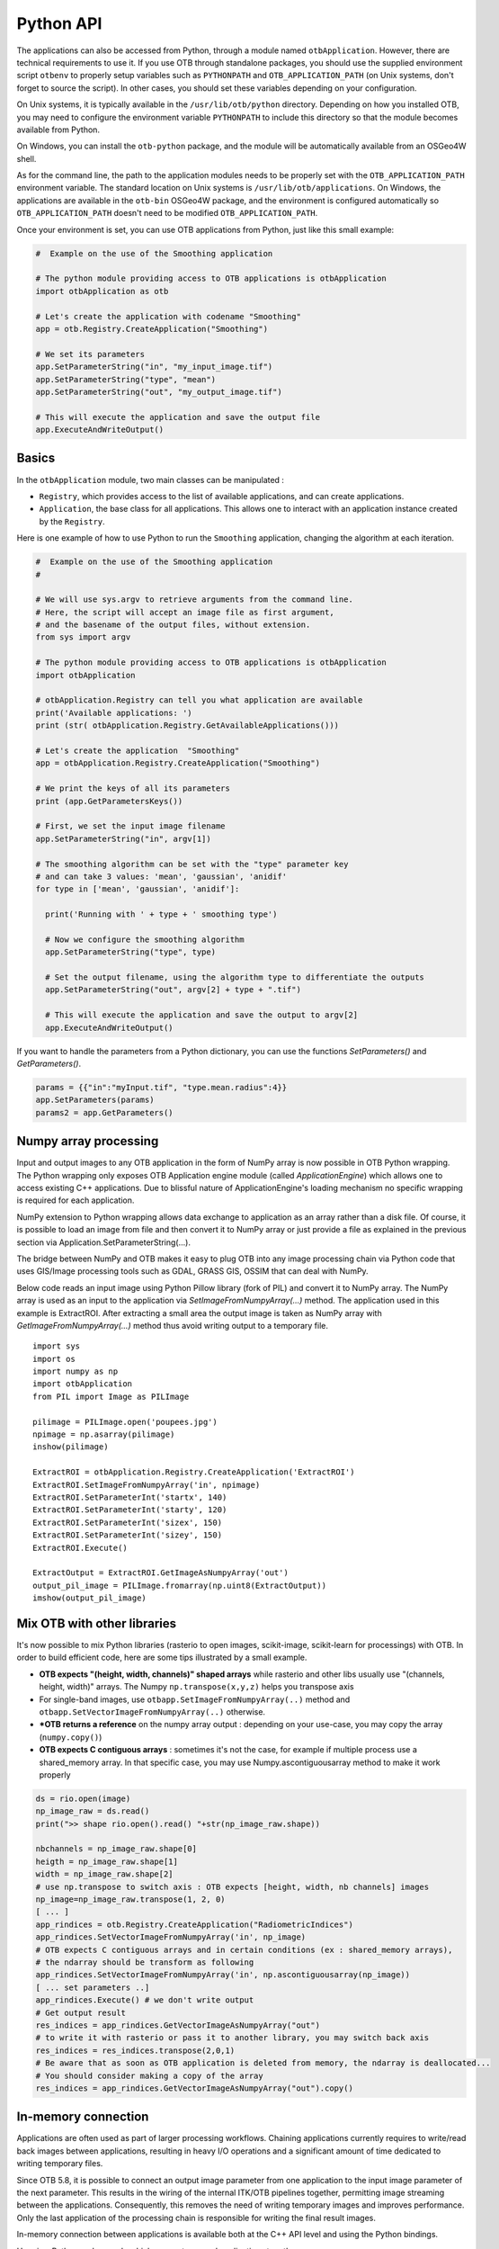 Python API
==========

The applications can also be accessed from Python, through a module
named ``otbApplication``. However, there are technical requirements to use it.
If you use OTB through standalone packages, you should use the supplied
environment script ``otbenv`` to properly setup variables such as
``PYTHONPATH`` and ``OTB_APPLICATION_PATH`` (on Unix systems, don't forget to
source the script). In other cases, you should set these variables depending on
your configuration.

On Unix systems, it is typically available in the ``/usr/lib/otb/python``
directory. Depending on how you installed OTB, you may need to configure the
environment variable ``PYTHONPATH`` to include this directory so that the module
becomes available from Python.

On Windows, you can install the ``otb-python`` package, and the module
will be automatically available from an OSGeo4W shell.

As for the command line, the path to the application modules needs to
be properly set with the ``OTB_APPLICATION_PATH`` environment
variable. The standard location on Unix systems is
``/usr/lib/otb/applications``. On Windows, the applications are
available in the ``otb-bin`` OSGeo4W package, and the environment is
configured automatically so ``OTB_APPLICATION_PATH`` doesn't need to
be modified ``OTB_APPLICATION_PATH``.

Once your environment is set, you can use OTB applications from Python, just
like this small example:

.. code-block:: python

    #  Example on the use of the Smoothing application

    # The python module providing access to OTB applications is otbApplication
    import otbApplication as otb

    # Let's create the application with codename "Smoothing"
    app = otb.Registry.CreateApplication("Smoothing")

    # We set its parameters
    app.SetParameterString("in", "my_input_image.tif")
    app.SetParameterString("type", "mean")
    app.SetParameterString("out", "my_output_image.tif")

    # This will execute the application and save the output file
    app.ExecuteAndWriteOutput()

Basics
------

In the ``otbApplication`` module, two main classes can be manipulated :

-  ``Registry``, which provides access to the list of available
   applications, and can create applications.

-  ``Application``, the base class for all applications. This allows one to
   interact with an application instance created by the ``Registry``.

Here is one example of how to use Python to run the ``Smoothing``
application, changing the algorithm at each iteration.

.. code-block:: python

    #  Example on the use of the Smoothing application
    #

    # We will use sys.argv to retrieve arguments from the command line.
    # Here, the script will accept an image file as first argument,
    # and the basename of the output files, without extension.
    from sys import argv

    # The python module providing access to OTB applications is otbApplication
    import otbApplication

    # otbApplication.Registry can tell you what application are available
    print('Available applications: ')
    print (str( otbApplication.Registry.GetAvailableApplications()))

    # Let's create the application  "Smoothing"
    app = otbApplication.Registry.CreateApplication("Smoothing")

    # We print the keys of all its parameters
    print (app.GetParametersKeys())

    # First, we set the input image filename
    app.SetParameterString("in", argv[1])

    # The smoothing algorithm can be set with the "type" parameter key
    # and can take 3 values: 'mean', 'gaussian', 'anidif'
    for type in ['mean', 'gaussian', 'anidif']:

      print('Running with ' + type + ' smoothing type')

      # Now we configure the smoothing algorithm
      app.SetParameterString("type", type)

      # Set the output filename, using the algorithm type to differentiate the outputs
      app.SetParameterString("out", argv[2] + type + ".tif")

      # This will execute the application and save the output to argv[2]
      app.ExecuteAndWriteOutput()

If you want to handle the parameters from a Python dictionary, you can use the
functions *SetParameters()* and *GetParameters()*.

.. code-block:: python

    params = {{"in":"myInput.tif", "type.mean.radius":4}}
    app.SetParameters(params)
    params2 = app.GetParameters()

Numpy array processing
----------------------

Input and output images to any OTB application in the form of NumPy array is now possible in OTB Python wrapping.
The Python wrapping only exposes OTB Application engine module (called *ApplicationEngine*) which allows one to access existing C++ applications.
Due to blissful nature of ApplicationEngine's loading mechanism no specific wrapping is required for each application.

NumPy extension to Python wrapping allows data exchange to application as an array rather than a disk file.
Of course, it is possible to load an image from file and then convert it to NumPy
array or just provide a file as explained in the previous section via
Application.SetParameterString(...).

The bridge between NumPy and OTB makes it easy to plug OTB into any image processing chain via Python code that uses
GIS/Image processing tools such as GDAL, GRASS GIS, OSSIM that can deal with NumPy.

Below code reads an input image using Python Pillow library (fork of PIL) and convert it to
NumPy array. The NumPy array is used as an input to the application via
*SetImageFromNumpyArray(...)* method.  The application used in this example is
ExtractROI. After extracting a small area the output image is taken as NumPy
array with *GetImageFromNumpyArray(...)* method thus avoid writing output to a
temporary file.

::

   import sys
   import os
   import numpy as np
   import otbApplication
   from PIL import Image as PILImage

   pilimage = PILImage.open('poupees.jpg')
   npimage = np.asarray(pilimage)
   inshow(pilimage)

   ExtractROI = otbApplication.Registry.CreateApplication('ExtractROI')
   ExtractROI.SetImageFromNumpyArray('in', npimage)
   ExtractROI.SetParameterInt('startx', 140)
   ExtractROI.SetParameterInt('starty', 120)
   ExtractROI.SetParameterInt('sizex', 150)
   ExtractROI.SetParameterInt('sizey', 150)
   ExtractROI.Execute()

   ExtractOutput = ExtractROI.GetImageAsNumpyArray('out')
   output_pil_image = PILImage.fromarray(np.uint8(ExtractOutput))
   imshow(output_pil_image)

Mix OTB with other libraries 
----------------------------

It's now possible to mix Python libraries (rasterio to open images, scikit-image, scikit-learn for processings) with OTB. 
In order to build efficient code, here are some tips illustrated by a small example.

- **OTB expects "(height, width, channels)" shaped arrays** while rasterio and other libs usually use "(channels, height, width)" arrays. The Numpy ``np.transpose(x,y,z)`` helps you transpose axis
- For single-band images, use ``otbapp.SetImageFromNumpyArray(..)`` method and ``otbapp.SetVectorImageFromNumpyArray(..)`` otherwise. 
- ***OTB returns a reference** on the numpy array output : depending on your use-case, you may copy the array (``numpy.copy()``)
- **OTB expects C contiguous arrays** : sometimes it's not the case, for example if multiple process use a shared_memory array. In that specific case, you may use Numpy.ascontiguousarray method to make it work properly

.. code-block:: python

    ds = rio.open(image)
    np_image_raw = ds.read()
    print(">> shape rio.open().read() "+str(np_image_raw.shape))
    
    nbchannels = np_image_raw.shape[0]
    heigth = np_image_raw.shape[1]
    width = np_image_raw.shape[2]
    # use np.transpose to switch axis : OTB expects [height, width, nb channels] images
    np_image=np_image_raw.transpose(1, 2, 0) 
    [ ... ]
    app_rindices = otb.Registry.CreateApplication("RadiometricIndices")
    app_rindices.SetVectorImageFromNumpyArray('in', np_image)
    # OTB expects C contiguous arrays and in certain conditions (ex : shared_memory arrays), 
    # the ndarray should be transform as following
    app_rindices.SetVectorImageFromNumpyArray('in', np.ascontiguousarray(np_image))
    [ ... set parameters ..]
    app_rindices.Execute() # we don't write output
    # Get output result
    res_indices = app_rindices.GetVectorImageAsNumpyArray("out")
    # to write it with rasterio or pass it to another library, you may switch back axis
    res_indices = res_indices.transpose(2,0,1)
    # Be aware that as soon as OTB application is deleted from memory, the ndarray is deallocated...
    # You should consider making a copy of the array
    res_indices = app_rindices.GetVectorImageAsNumpyArray("out").copy()


In-memory connection
--------------------

Applications are often used as part of larger processing
workflows. Chaining applications currently requires to write/read back
images between applications, resulting in heavy I/O operations and a
significant amount of time dedicated to writing temporary files.

Since OTB 5.8, it is possible to connect an output image parameter
from one application to the input image parameter of the next
parameter. This results in the wiring of the internal ITK/OTB
pipelines together, permitting image streaming between the
applications. Consequently, this removes the need of writing temporary
images and improves performance. Only the last application of the processing chain is responsible
for writing the final result images.

In-memory connection between applications is available both at the C++
API level and using the Python bindings.

Here is a Python code sample which connects several applications together:

.. code-block:: python

    import otbApplication as otb

    app1 = otb.Registry.CreateApplication("Smoothing")
    app2 = otb.Registry.CreateApplication("Smoothing")
    app3 = otb.Registry.CreateApplication("Smoothing")
    app4 = otb.Registry.CreateApplication("ConcatenateImages")

    app1.IN = argv[1]
    app1.Execute()

    # Connection between app1.out and app2.in
    app2.SetParameterInputImage("in",app1.GetParameterOutputImage("out"))

    # Execute call is mandatory to wire the pipeline and expose the
    # application output. It does not write image
    app2.Execute()

    app3.IN = argv[1]

    # Execute call is mandatory to wire the pipeline and expose the
    # application output. It does not write image
    app3.Execute()

    # Connection between app2.out, app3.out and app4.il using images list
    app4.AddImageToParameterInputImageList("il",app2.GetParameterOutputImage("out"));
    app4.AddImageToParameterInputImageList("il",app3.GetParameterOutputImage("out"));

    app4.OUT = argv[2]

    # Call to ExecuteAndWriteOutput() both wires the pipeline and
    # actually writes the output, only necessary for last application of
    # the chain.
    app4.ExecuteAndWriteOutput()

**Note:** Streaming will only work properly if the application internal
implementation does not break it, for instance by using an internal
writer to write intermediate data. In this case, execution should
still be correct, but some intermediate data will be read or written.

Mixed in-memory / on-disk connection
------------------------------------

As an extension to the connection of OTB Applications (described in previous
section), a mixed mode is also available to easily switch between:

- **in-memory**: if you want to avoid unnecessary I/O between applications
- **on-disk**: if you want intermediate outputs on disk

This mixed mode is based on the ``Application::ConnectImage()`` function. This
is how you use it:

.. code-block:: python

    # for in-memory mode
    app1 = otb.Registry.CreateApplication("Smoothing")
    app2 = otb.Registry.CreateApplication("Smoothing")
    
    app1.IN = input_image
    
    app2.ConnectImage("in", app1, "out")
    app2.OUT = output_image
    app2.ExecuteAndWriteOutput()

Comparing with the standard in-memory connection, you can notice that:

- the syntax to do the connection is simpler
- you don't need to call ``Execute()`` on upstream applications anymore,
  this is done recursively by calling ``ExecuteAndWriteOutput()`` on the latest
  application

The on-disk version of this code is very similar:

.. code-block:: python

    # for on-disk mode
    app1 = otb.Registry.CreateApplication("Smoothing")
    app2 = otb.Registry.CreateApplication("Smoothing")
    
    app1.IN = input_image
    app1.OUT = temp_image
    
    app2.ConnectImage("in", app1, "out")
    app2.OUT = output_image
    app2.PropagateConnectMode(False)
    app2.ExecuteAndWriteOutput()

The function ``PropagateConnectMode()`` is applied recursively in the upstream
applications. It allows to change between the 2 modes:

- ``True`` : means in-memory mode (this is the default)
- ``False`` : means on-disk mode

When you want to use the on-disk mode, you have to specify the path to
the intermediate image in the **output** image parameter of the upstream
application (``app1.OUT`` in the previous example). If this path is empty, the
in-memory mode is used as fallback.

This feature also works for ``InputImageList``. Calling the function
``ConnectImage("il", app1, "out")``, with ``il`` being an input image list, will
append a new image to the list, and connect it to output parameter ``out``.

Load and save parameters to XML
-------------------------------

As with a the `command line interface` you can save application parameters
to an xml file:

.. code-block:: python

    # Save application parameters to XML
    app = otb.Registry.CreateApplication('BandMath')
    app.SetParameterStringList("il", ["image1.tif", "image2.tif"], True)
    app.SetParameterString("out", out, True)
    app.SetParameterString("exp", "cos(im1b1)+im2b1*im1b1", True)
    app.SaveParametersToXML("parameters.xml")

And load them later for execution:

.. code-block:: python

    # Load application parameters from XML
    app = otb.Registry.CreateApplication("BandMath")
    app.LoadParametersFromXML("parameters.xml")
    app.ExecuteAndWriteOutput()


Interactions with OTB pipeline
------------------------------

The application framework has been extended in order to provide ways to
interact with the pipelines inside each application. It applies only to
applications that use input or output images. Let's check which  
functions are available in the ``Application`` class. There are lots of getter 
functions:

+---------------------------------+---------------------------------------+
| Function name                   | return value                          |
+=================================+=======================================+
| ``GetImageOrigin(...)``         | origin of the image (physical position|
|                                 | of the first pixel center)            |
+---------------------------------+---------------------------------------+
| ``GetImageSpacing(...)``        | signed spacing of the image           |
+---------------------------------+---------------------------------------+
| ``GetImageSize(...)``           | size of the LargestPossibleRegion     |
+---------------------------------+---------------------------------------+
| ``GetImageNbBands(...)``        | number of components per pixel        |
+---------------------------------+---------------------------------------+
| ``GetImageProjection(...)``     | Projection WKT string                 |
+---------------------------------+---------------------------------------+
| ``GetMetadataDictionary(...)``  | the entire MetaDataDictionary         |
+---------------------------------+---------------------------------------+
| ``GetImageRequestedRegion(...)``| requested region                      |
+---------------------------------+---------------------------------------+
| ``GetImageBasePixelType(...)``  | pixel type of the underlying          |
|                                 | Image/VectorImage.                    |
+---------------------------------+---------------------------------------+
| ``GetImageMetadata(...)``       | the ImateMetadata object              |
+---------------------------------+---------------------------------------+

All these getters functions use the following arguments:

* ``key``: a string containing the key of the image parameter
* ``idx``: an optional index (default is 0) that can be used to access ImageList
  parameters transparently

There is also a function to send orders to the pipeline:

  ``PropagateRequestedRegion(key, region, idx=0)``: sets a given RequestedRegion
  on the image and propagate it, returns the memory print estimation. This function
  can be used to measure the requested portion of input images necessary to produce
  an extract of the full output.

Note: a requested region (like other regions in the C++ API of otb::Image) consists 
of an image index and a size, which defines a rectangular extract of
the full image.

This set of functions has been used to enhance the bridge between OTB images
and Numpy arrays. There are now import and export functions available in
Python that preserve the metadata of the image during conversions to Numpy
arrays:

* ``ExportImage(self, key)``: exports an output image parameter into a Python
  dictionary.
* ``ImportImage(self, key, dict, index=0)``: imports the image from a Python
  dictionary into an image parameter (as a monoband image).
* ``ImportVectorImage(self, key, dict, index=0)``: imports the image from a
  Python dictionary into an image parameter (as a multiband image).

The Python dictionary used has the following entries:

  * ``'array'``: the Numpy array containing the pixel buffer
  * ``'origin'``: origin of the image
  * ``'spacing'``: signed spacing of the image
  * ``'size'``: full size of the image
  * ``'region'``: region of the image present in the buffer
  * ``'metadata'``: metadata dictionary (contains projection,...)

The metadata dictionary contains various type of data. Here are the available keys of the dictionary, ordered by type:

* double:

  {key_list_double}

* string:

  {key_list_string}

* LUT 1D:

  {key_list_l1d}

* time object:

  {key_list_time}

This dictionary also contains metadata related to projection and
sensor model. The corresponding keys are not accessible at the
moment. But the dictionary offers a few extra methods:

* ``GetProjectedGeometry()`` returns a string representing the
  projection. It can be a WKN, an EPSG or a PROJ string.

* ``GetProjectionWKT()`` returns a string representing the projection
  as a WKT.

* ``GetProjectionProj()`` returns a string representing the projection
  as a PROJ string.

Now some basic Q&A about this interface:

  * **What portion of the image is exported to Numpy array?**
    
    By default, the whole image is exported. If you had a non-empty
    requested region (the result of calling
    PropagateRequestedRegion()), then this region is exported.
    
  * **What is the difference between ImportImage and ImportVectorImage?**
    
    The first one is here for Applications that expect a monoband
    otb::Image.  In most cases, you will use the second one:
    ImportVectorImage.
    
  * **What kind of objects are there in this dictionary export?**
    
    The array is a numpy.ndarray. The other fields are wrapped objects
    from the OTB library but you can interact with them in a Python
    way: they support ``len()`` and ``str()`` operator, as well as
    bracket operator ``[]``. Some of them also have a ``keys()``
    function just like dictionaries.

This interface allows you to export OTB images (or extracts) to Numpy array,
process them  by other means, and re-import them with preserved metadata. Please
note that this is different from an in-memory connection.

Here is a small example of what can be done:

.. code-block:: python

  import otbApplication as otb
  from sys import argv
  
  # Create a smoothing application
  app = otb.Registry.CreateApplication("Smoothing")
  app.SetParameterString("in",argv[1])
  
  # only call Execute() to setup the pipeline, not ExecuteAndWriteOutput() which would
  # run it and write the output image
  app.Execute()

  # Setup a special requested region
  myRegion = otb.itkRegion()
  myRegion['size'][0] = 20
  myRegion['size'][1] = 25
  myRegion['index'][0] = 10
  myRegion['index'][1] = 10
  ram = app.PropagateRequestedRegion("out",myRegion)
  
  # Check the requested region on the input image
  print(app.GetImageRequestedRegion("in"))
  
  # Create a ReadImageInfo application
  app2 = otb.Registry.CreateApplication("ReadImageInfo")
  
  # export "out" from Smoothing and import it as "in" in ReadImageInfo
  ex = app.ExportImage("out")
  app2.ImportVectorImage("in", ex)
  app2.Execute()
  
  # Check the result of ReadImageInfo
  someKeys = ['sizex', 'sizey', 'spacingx', 'spacingy', 'sensor', 'projectionref']
  for key in someKeys:
    print(key + ' : ' + str(app2.GetParameterValue(key)))
  
  # Only a portion of "out" was exported but ReadImageInfo is still able to detect the 
  # correct full size of the image


Corner cases
------------

There are a few corner cases to be aware of when using Python wrappers. They are
often limitations, that one day may be solved in future versions. If it
happens, this documentation will report the OTB version that fixes the issue.

Multithreading problem when calling ZonalStatistics application
^^^^^^^^^^^^^^^^^^^^^^^^^^^^^^^^^^^^^^^^^^^^^^^^^^^^^^^^^^^^^^^

There is a known multithreading problem that occurs only in python when you call, with python >= 3.8,
where you can get the error "free() : invalid next size". It is due to a python GIL problem, that sometimes invalidates
a part of the memory before a thread tries to access it. For more information, refer to the issue 2334 on the forge

A workaround for this problem is to use the ZonalStatistics application in C++ / via the command line or graphical tool.

Calling UpdateParameters()
^^^^^^^^^^^^^^^^^^^^^^^^^^

``UpdateParameters()`` is available to the Python API. But in normal use, it
does not need to be called manually. From OTB 7.0.0 and later, it is called
automatically after each call to ``SetParameter*()`` methods. With previous versions
of OTB you may need to call it after setting a parameter.

No metadata in NumPy arrays
^^^^^^^^^^^^^^^^^^^^^^^^^^^

With the NumPy module, it is possible to convert images between OTB and NumPy
arrays. For instance, when converting from OTB to NumPy array:

* An ``Update()`` of the underlying ``otb::VectorImage`` is requested. Be aware
  that the full image is generated.
* The pixel buffer is copied into a ``numpy.array``

As you can see, there is no export of the metadata, such as origin, spacing,
geographic projection. It means that if you want to re-import a NumPy array back into OTB,
the image won't have any of these metadata. This can pose problems for applications
that relate to geometry, projections, and also calibration.

Future developments will probably offer a more adapted structure to import and
export images between OTB and the Python world.
